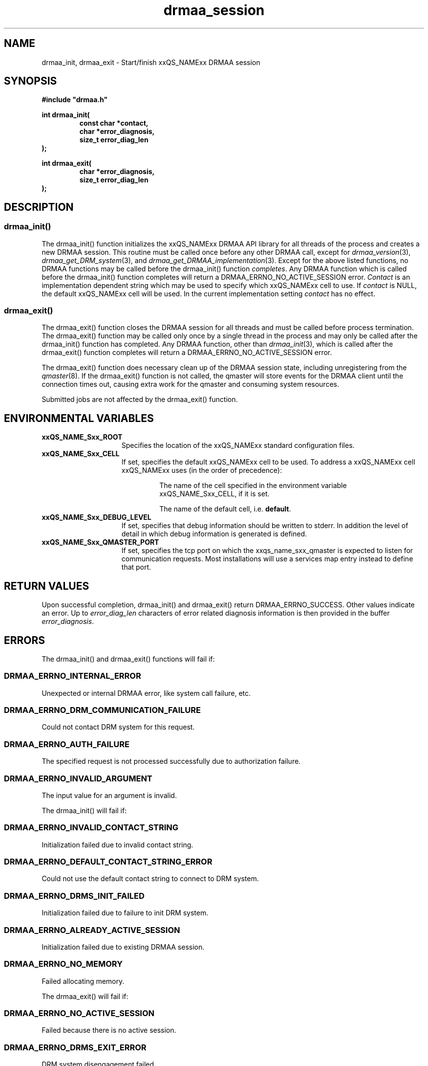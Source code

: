 '\" t
.\"___INFO__MARK_BEGIN__
.\"
.\" Copyright: 2004 by Sun Microsystems, Inc.
.\"
.\"___INFO__MARK_END__
.\" $RCSfile: drmaa_session.3,v $     Last Update: $Date: 2004/11/12 15:40:05 $     Revision: $Revision: 1.7 $
.\"
.\"
.\" Some handy macro definitions [from Tom Christensen's man(1) manual page].
.\"
.de M    \" man page reference
\\fI\\$1\\fR\\|(\\$2)\\$3
..
.TH drmaa_session 3 "$Date: 2004/11/12 15:40:05 $" "xxRELxx" "xxQS_NAMExx DRMAA"
.\"
.\"
.\"
.SH NAME
drmaa_init, drmaa_exit \- Start/finish xxQS_NAMExx DRMAA session
.PP
.\"
.\"
.\"
.SH SYNOPSIS
.B #include """drmaa.h"""
.PP
.\"
.\"
.\"
.nf
\fBint drmaa_init(\fB
.RS
\fBconst char *contact,\fB
\fBchar *error_diagnosis,\fB
\fBsize_t error_diag_len\fB
.RE
.fi
\fB);\fB
.PP
.nf
\fBint drmaa_exit(\fB
.RS
\fBchar *error_diagnosis,\fB
\fBsize_t error_diag_len\fB
.RE
.fi
\fB);\fB
.PP
.nf
.\"
.\"
.\"
.SH DESCRIPTION
.SS "drmaa_init()"
The drmaa_init() function initializes the xxQS_NAMExx DRMAA API library for all threads 
of the process and creates a new DRMAA session. This routine must be called once before 
any other DRMAA call, except for 
.M drmaa_version 3 ,
.M drmaa_get_DRM_system 3 ,
and 
.M drmaa_get_DRMAA_implementation 3 . 
Except for the above listed functions, no DRMAA functions may be called before
the drmaa_init() function \fIcompletes\fP.  Any DRMAA function which is called
before the drmaa_init() function completes will return a DRMAA_ERRNO_NO_ACTIVE_SESSION
error.
\fIContact\fP is an implementation dependent string which may be used to 
specify which xxQS_NAMExx cell to use. If 
\fIcontact\fP 
is NULL, the default xxQS_NAMExx cell will be used. In the current implementation 
setting \fIcontact\fP has no effect.
.PP
.\" 
.SS "drmaa_exit()"
The drmaa_exit() function closes the DRMAA session for all threads and must be
called before process termination.  The drmaa_exit() function may be called only
once by a single thread in the process and may only be called after the
drmaa_init() function has completed.  Any DRMAA function, other than
.M drmaa_init 3 ,
which is called after the drmaa_exit() function completes
will return a DRMAA_ERRNO_NO_ACTIVE_SESSION error.
.PP
The drmaa_exit() function does necessary clean up of the DRMAA session state,
including unregistering from the
.M qmaster 8 .
If the drmaa_exit() function
is not called, the qmaster will store events for the DRMAA client until the
connection times out, causing extra work for the qmaster and consuming system
resources.
.PP
Submitted jobs are not affected by the drmaa_exit() function.
.PP
.\"
.\"
.SH "ENVIRONMENTAL VARIABLES"
.\"
.IP "\fBxxQS_NAME_Sxx_ROOT\fP" 1.5i
Specifies the location of the xxQS_NAMExx standard configuration files.
.\"
.IP "\fBxxQS_NAME_Sxx_CELL\fP" 1.5i
If set, specifies the default xxQS_NAMExx cell to be used. To address a xxQS_NAMExx
cell xxQS_NAMExx uses (in the order of precedence):
.sp 1
.RS
.RS
The name of the cell specified in the environment
variable xxQS_NAME_Sxx_CELL, if it is set.
.sp 1
The name of the default cell, i.e. \fBdefault\fP.
.sp 1
.RE
.RE
.\"
.IP "\fBxxQS_NAME_Sxx_DEBUG_LEVEL\fP" 1.5i
If set, specifies that debug information
should be written to stderr. In addition the level of
detail in which debug information is generated is defined.
.\"
.IP "\fBxxQS_NAME_Sxx_QMASTER_PORT\fP" 1.5i
If set, specifies the tcp port on which
the xxqs_name_sxx_qmaster is
expected to listen for communication requests.
Most installations will use a services map entry instead
to define that port.
.\"
.\"
.\"
.SH "RETURN VALUES"
Upon successful completion, drmaa_init() and drmaa_exit() return DRMAA_ERRNO_SUCCESS.
Other values indicate an error.
Up to \fIerror_diag_len\fP characters of error related diagnosis 
information is then provided in the buffer \fIerror_diagnosis\fP.
.PP
.\"
.\"
.\"
.SH "ERRORS"
The drmaa_init() and drmaa_exit() functions will fail if:
.\" 
.SS "DRMAA_ERRNO_INTERNAL_ERROR"
Unexpected or internal DRMAA error, like system call failure, etc.
.\" 
.SS "DRMAA_ERRNO_DRM_COMMUNICATION_FAILURE"
Could not contact DRM system for this request.
.\" 
.SS "DRMAA_ERRNO_AUTH_FAILURE"
The specified request is not processed successfully due to authorization failure.
.\" 
.SS "DRMAA_ERRNO_INVALID_ARGUMENT"
The input value for an argument is invalid.
.\" 
.PP
The drmaa_init() will fail if:
.SS "DRMAA_ERRNO_INVALID_CONTACT_STRING"
Initialization failed due to invalid contact string.
.\" 
.SS "DRMAA_ERRNO_DEFAULT_CONTACT_STRING_ERROR"
Could not use the default contact string to connect to DRM system.
.\" 
.SS "DRMAA_ERRNO_DRMS_INIT_FAILED"
Initialization failed due to failure to init DRM system.
.\" 
.SS "DRMAA_ERRNO_ALREADY_ACTIVE_SESSION"
Initialization failed due to existing DRMAA session.
.\" 
.SS "DRMAA_ERRNO_NO_MEMORY"
Failed allocating memory.
.\" 
.PP
The drmaa_exit() will fail if:
.SS "DRMAA_ERRNO_NO_ACTIVE_SESSION"
Failed because there is no active session.
.\" 
.SS "DRMAA_ERRNO_DRMS_EXIT_ERROR"
DRM system disengagement failed.
.PP
.\" 
.\" 
.\" 
.SH "SEE ALSO"
.M drmaa_submit 3 .
